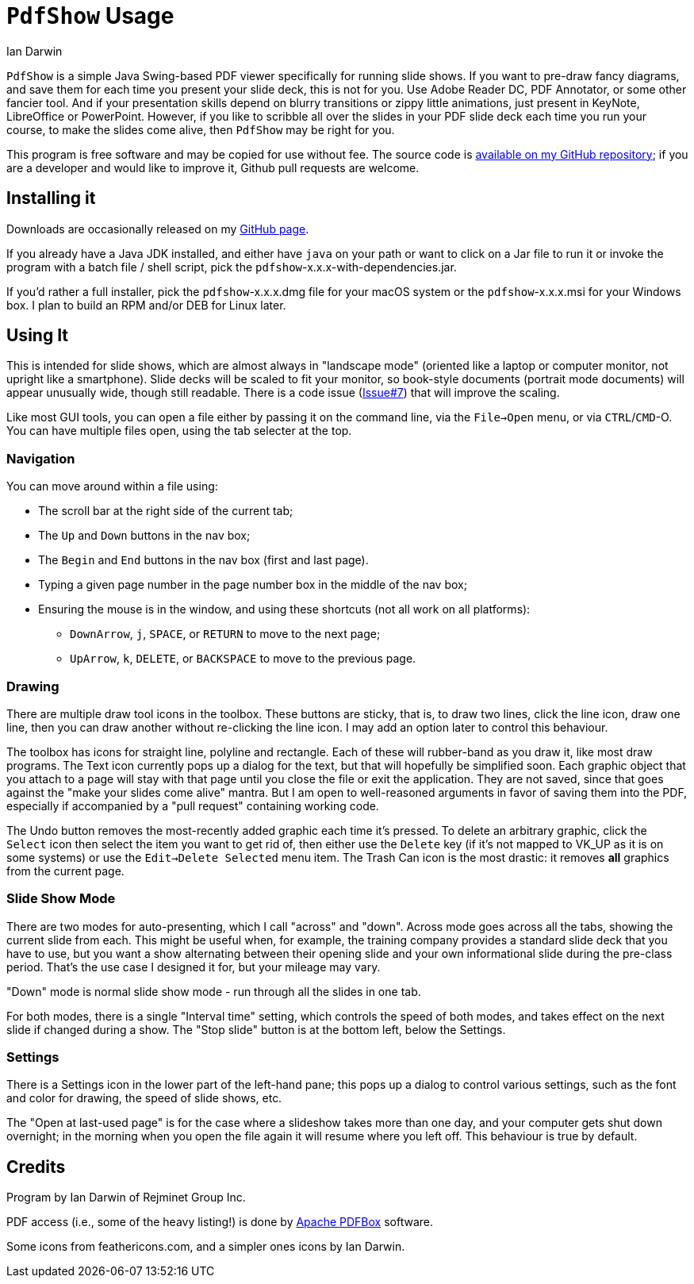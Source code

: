 = `PdfShow` Usage
:author: Ian Darwin

`PdfShow` is a simple Java Swing-based PDF viewer specifically for running slide shows.
If you want to pre-draw fancy diagrams, and save them for each time you present your
slide deck, this is not for you. 
Use Adobe Reader DC, PDF Annotator, or some other fancier tool.
And if your presentation skills depend on blurry transitions or zippy little animations,
just present in KeyNote, LibreOffice or PowerPoint.
However, if you like to scribble all over the slides in your PDF slide deck each time you run your course,
to make the slides come alive, then `PdfShow` may be right for you.

This program is free software and may be copied for use without fee.
The source code is https://github.com/IanDarwin/pdfshow[available on my GitHub repository];
if you are a developer and would like to improve it, Github pull requests are welcome.

== Installing it

Downloads are occasionally released on my https://github.com/IanDarwin/pdfshow/releases[GitHub page].

If you already have a Java JDK installed, 
and either have `java` on your path or want to click on a Jar file to run it
or invoke the program with a batch file / shell script, 
pick the `pdfshow`-x.x.x-with-dependencies.jar.

If you'd rather a full installer, pick the `pdfshow`-x.x.x.dmg file for your macOS system
or the `pdfshow`-x.x.x.msi for your Windows box.
I plan to build an RPM and/or DEB for Linux later.

== Using It

This is intended for slide shows, which are almost always in "landscape mode"
(oriented like a laptop or computer monitor, not upright like a smartphone).
Slide decks will be scaled to fit your monitor, so book-style documents
(portrait mode documents) will appear unusually wide, though still readable.
There is a code issue (https://github.com/IanDarwin/pdfshow/issues/7[Issue#7]) that will improve the scaling.

Like most GUI tools, you can open a file either by passing it on the command line,
via the `File->Open` menu, or via `CTRL`/`CMD`-O.
You can have multiple files open, using the tab selecter at the top.

=== Navigation

You can move around within a file using:

* The scroll bar at the right side of the current tab;
* The `Up` and `Down` buttons in the nav box;
* The `Begin` and `End` buttons in the nav box (first and last page).
* Typing a given page number in the page number box in the middle of the nav box;
* Ensuring the mouse is in the window, and using these shortcuts (not all work on all platforms):
** `DownArrow`, `j`, `SPACE`, or `RETURN` to move to the next page;
** `UpArrow`, `k`, `DELETE`, or `BACKSPACE` to move to the previous page.

=== Drawing

There are multiple draw tool icons in the toolbox. 
// Each of these
// only has effect once, that is, you have to click the Line button
// a second time to draw a second line.
These buttons are sticky, that is, to draw two lines, click the line icon, draw one line, then you can draw another without re-clicking the line icon.
I may add an option later to control this behaviour.

The toolbox has icons for straight line, polyline and rectangle.
Each of these will rubber-band as you draw it, like most draw programs.
The Text icon currently pops up a dialog for the text, but that will
hopefully be simplified soon.
Each graphic object that you attach to a page will stay with that page
until you close the file or exit the application.
They are not saved, since that goes against the "make your slides come alive" mantra.
But I am open to well-reasoned arguments in favor of saving them into the PDF,
especially if accompanied by a "pull request" containing working code.

The Undo button removes the most-recently added graphic each time it's pressed.
To delete an arbitrary graphic, click the `Select` icon then select the item
you want to get rid of, then either use the `Delete` key (if it's not mapped to
VK_UP as it is on some systems) or use the `Edit->Delete Selected` menu item.
The Trash Can icon is the most drastic: it removes *all* graphics from the current page.

=== Slide Show Mode

There are two modes for auto-presenting, which I call "across" and "down".
Across mode goes across all the tabs, showing the current slide from each.
This might be useful when, for example, the training company provides a standard
slide deck that you have to use, but you want a show alternating between their opening slide
and your own informational slide during the pre-class period.
That's the use case I designed it for, but your mileage may vary.

"Down" mode is normal slide show mode - run through all the slides in one tab.

For both modes, there is a single "Interval time" setting, which controls the speed
of both modes, and takes effect on the next slide if changed during a show.
The "Stop slide" button is at the bottom left, below the Settings.

=== Settings

There is a Settings icon in the lower part of the left-hand pane;
this pops up a dialog to control
various settings, such as the font and color for drawing,
the speed of slide shows, etc.
 
The "Open at last-used page" is for the case where a slideshow takes more than one day,
and your computer gets shut down overnight; in the morning when you open the file again
it will resume where you left off. This behaviour is true by default.

== Credits

Program by Ian Darwin of Rejminet Group Inc.

PDF access (i.e., some of the heavy listing!) is done by 
https://pdfbox.apache.org/[Apache PDFBox] software.

Some icons from feathericons.com, and a simpler ones icons by Ian Darwin.
